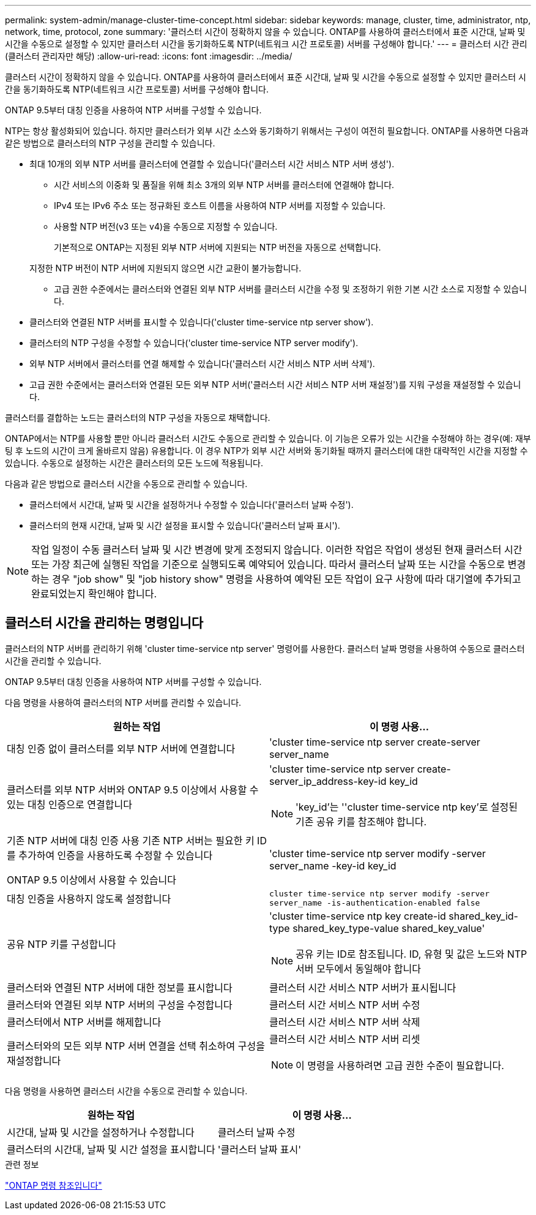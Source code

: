 ---
permalink: system-admin/manage-cluster-time-concept.html 
sidebar: sidebar 
keywords: manage, cluster, time, administrator, ntp, network, time, protocol, zone 
summary: '클러스터 시간이 정확하지 않을 수 있습니다. ONTAP를 사용하여 클러스터에서 표준 시간대, 날짜 및 시간을 수동으로 설정할 수 있지만 클러스터 시간을 동기화하도록 NTP(네트워크 시간 프로토콜) 서버를 구성해야 합니다.' 
---
= 클러스터 시간 관리(클러스터 관리자만 해당)
:allow-uri-read: 
:icons: font
:imagesdir: ../media/


[role="lead"]
클러스터 시간이 정확하지 않을 수 있습니다. ONTAP를 사용하여 클러스터에서 표준 시간대, 날짜 및 시간을 수동으로 설정할 수 있지만 클러스터 시간을 동기화하도록 NTP(네트워크 시간 프로토콜) 서버를 구성해야 합니다.

ONTAP 9.5부터 대칭 인증을 사용하여 NTP 서버를 구성할 수 있습니다.

NTP는 항상 활성화되어 있습니다. 하지만 클러스터가 외부 시간 소스와 동기화하기 위해서는 구성이 여전히 필요합니다. ONTAP를 사용하면 다음과 같은 방법으로 클러스터의 NTP 구성을 관리할 수 있습니다.

* 최대 10개의 외부 NTP 서버를 클러스터에 연결할 수 있습니다('클러스터 시간 서비스 NTP 서버 생성').
+
** 시간 서비스의 이중화 및 품질을 위해 최소 3개의 외부 NTP 서버를 클러스터에 연결해야 합니다.
** IPv4 또는 IPv6 주소 또는 정규화된 호스트 이름을 사용하여 NTP 서버를 지정할 수 있습니다.
** 사용할 NTP 버전(v3 또는 v4)을 수동으로 지정할 수 있습니다.
+
기본적으로 ONTAP는 지정된 외부 NTP 서버에 지원되는 NTP 버전을 자동으로 선택합니다.

+
지정한 NTP 버전이 NTP 서버에 지원되지 않으면 시간 교환이 불가능합니다.

** 고급 권한 수준에서는 클러스터와 연결된 외부 NTP 서버를 클러스터 시간을 수정 및 조정하기 위한 기본 시간 소스로 지정할 수 있습니다.


* 클러스터와 연결된 NTP 서버를 표시할 수 있습니다('cluster time-service ntp server show').
* 클러스터의 NTP 구성을 수정할 수 있습니다('cluster time-service NTP server modify').
* 외부 NTP 서버에서 클러스터를 연결 해제할 수 있습니다('클러스터 시간 서비스 NTP 서버 삭제').
* 고급 권한 수준에서는 클러스터와 연결된 모든 외부 NTP 서버('클러스터 시간 서비스 NTP 서버 재설정')를 지워 구성을 재설정할 수 있습니다.


클러스터를 결합하는 노드는 클러스터의 NTP 구성을 자동으로 채택합니다.

ONTAP에서는 NTP를 사용할 뿐만 아니라 클러스터 시간도 수동으로 관리할 수 있습니다. 이 기능은 오류가 있는 시간을 수정해야 하는 경우(예: 재부팅 후 노드의 시간이 크게 올바르지 않음) 유용합니다. 이 경우 NTP가 외부 시간 서버와 동기화될 때까지 클러스터에 대한 대략적인 시간을 지정할 수 있습니다. 수동으로 설정하는 시간은 클러스터의 모든 노드에 적용됩니다.

다음과 같은 방법으로 클러스터 시간을 수동으로 관리할 수 있습니다.

* 클러스터에서 시간대, 날짜 및 시간을 설정하거나 수정할 수 있습니다('클러스터 날짜 수정').
* 클러스터의 현재 시간대, 날짜 및 시간 설정을 표시할 수 있습니다('클러스터 날짜 표시').


[NOTE]
====
작업 일정이 수동 클러스터 날짜 및 시간 변경에 맞게 조정되지 않습니다. 이러한 작업은 작업이 생성된 현재 클러스터 시간 또는 가장 최근에 실행된 작업을 기준으로 실행되도록 예약되어 있습니다. 따라서 클러스터 날짜 또는 시간을 수동으로 변경하는 경우 "job show" 및 "job history show" 명령을 사용하여 예약된 모든 작업이 요구 사항에 따라 대기열에 추가되고 완료되었는지 확인해야 합니다.

====


== 클러스터 시간을 관리하는 명령입니다

클러스터의 NTP 서버를 관리하기 위해 'cluster time-service ntp server' 명령어를 사용한다. 클러스터 날짜 명령을 사용하여 수동으로 클러스터 시간을 관리할 수 있습니다.

ONTAP 9.5부터 대칭 인증을 사용하여 NTP 서버를 구성할 수 있습니다.

다음 명령을 사용하여 클러스터의 NTP 서버를 관리할 수 있습니다.

|===
| 원하는 작업 | 이 명령 사용... 


 a| 
대칭 인증 없이 클러스터를 외부 NTP 서버에 연결합니다
 a| 
'cluster time-service ntp server create-server server_name



 a| 
클러스터를 외부 NTP 서버와 ONTAP 9.5 이상에서 사용할 수 있는 대칭 인증으로 연결합니다
 a| 
'cluster time-service ntp server create-server_ip_address-key-id key_id

[NOTE]
====
'key_id'는 ''cluster time-service ntp key'로 설정된 기존 공유 키를 참조해야 합니다.

====


 a| 
기존 NTP 서버에 대칭 인증 사용 기존 NTP 서버는 필요한 키 ID를 추가하여 인증을 사용하도록 수정할 수 있습니다

ONTAP 9.5 이상에서 사용할 수 있습니다
 a| 
'cluster time-service ntp server modify -server server_name -key-id key_id



 a| 
대칭 인증을 사용하지 않도록 설정합니다
 a| 
`cluster time-service ntp server modify -server server_name -is-authentication-enabled false`



 a| 
공유 NTP 키를 구성합니다
 a| 
'cluster time-service ntp key create-id shared_key_id-type shared_key_type-value shared_key_value'

[NOTE]
====
공유 키는 ID로 참조됩니다. ID, 유형 및 값은 노드와 NTP 서버 모두에서 동일해야 합니다

====


 a| 
클러스터와 연결된 NTP 서버에 대한 정보를 표시합니다
 a| 
클러스터 시간 서비스 NTP 서버가 표시됩니다



 a| 
클러스터와 연결된 외부 NTP 서버의 구성을 수정합니다
 a| 
클러스터 시간 서비스 NTP 서버 수정



 a| 
클러스터에서 NTP 서버를 해제합니다
 a| 
클러스터 시간 서비스 NTP 서버 삭제



 a| 
클러스터와의 모든 외부 NTP 서버 연결을 선택 취소하여 구성을 재설정합니다
 a| 
클러스터 시간 서비스 NTP 서버 리셋

[NOTE]
====
이 명령을 사용하려면 고급 권한 수준이 필요합니다.

====
|===
다음 명령을 사용하면 클러스터 시간을 수동으로 관리할 수 있습니다.

|===
| 원하는 작업 | 이 명령 사용... 


 a| 
시간대, 날짜 및 시간을 설정하거나 수정합니다
 a| 
클러스터 날짜 수정



 a| 
클러스터의 시간대, 날짜 및 시간 설정을 표시합니다
 a| 
'클러스터 날짜 표시'

|===
.관련 정보
link:../concepts/manual-pages.html["ONTAP 명령 참조입니다"]
